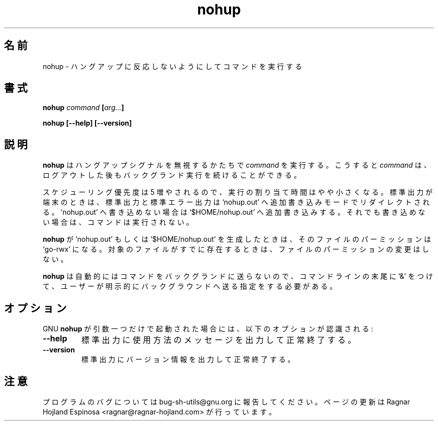 .\" You may copy, distribute and modify under the terms of the LDP General
.\" Public License as specified in the LICENSE file that comes with the
.\" gnumaniak distribution
.\"
.\" The author kindly requests that no comments regarding the "better"
.\" suitability or up-to-date notices of any info documentation alternative
.\" is added without contacting him first.
.\"
.\" (C) 1999-2002 Ragnar Hojland Espinosa <ragnar@ragnar-hojland.com>
.\"
.\"     GNU nohup man page
.\"     man pages are NOT obsolete!
.\"     <ragnar@ragnar-hojland.com>
.\"
.\" Japanese Version Copyright (c) 2000 NAKANO Takeo all rights reserved.
.\" Translated Sun 12 Mar 2000 by NAKANO Takeo <nakano@apm.seikei.ac.jp>
.\" 
.TH nohup 1 "18 June 2002" "GNU Shell Utilities 2.1"
.\"O .SH NAME
.\"O nohup \- run a command immune to hangups
.SH 名前
nohup \- ハングアップに反応しないようにしてコマンドを実行する
.\"O .SH SYNOPSIS
.SH 書式
.BI nohup " command " [ arg... ]
.sp
.B nohup [\-\-help] [-\-version]
.\"O .SH DESCRIPTION
.SH 説明
.\"O .B nohup
.\"O runs the given
.\"O .I command
.\"O with hangup signals ignored so that the command can continue running in
.\"O the background after you log out.
.B nohup
はハングアップシグナルを無視するかたちで
.I command
を実行する。こうすると
.I command
は、ログアウトした後もバックグランド実行を続けることができる。
.PP
.\"O The scheduling priority increased by 5, so it has a slightly smaller
.\"O chance to run. If the standard output is a terminal, it and the standard error
.\"O are redirected so that they are appended to the file `nohup.out'; if that
.\"O cannot be written to, they are appended to the file `$HOME/nohup.out'.
.\"O If that cannot be written to, the command is not run.
スケジューリング優先度は 5 増やされるので、
実行の割り当て時間はやや小さくなる。
標準出力が端末のときは、
標準出力と標準エラー出力は `nohup.out'
へ追加書き込みモードでリダイレクトされる。 `nohup.out'
へ書き込めない場合は `$HOME/nohup.out' へ追加書き込みする。
それでも書き込めない場合は、コマンドは実行されない。
.PP
.\"O If
.\"O .B nohup
.\"O creates the file `nohup.out' or `$HOME/nohup.out', it creates it with
.\"O `go-rwx' permissions.  It does not change the permissions of those files
.\"O if they already existed.
.B nohup
が 'nohup.out' もしくは '$HOME/nohup.out' を生成したときは、
そのファイルのパーミッションは `go-rwx' になる。
対象のファイルがすでに存在するときは、
ファイルのパーミッションの変更はしない。
.PP
.\"O .B nohup
.\"O does not automatically put the command it runs in the background; you
.\"O must do that explicitly, by ending the command line with an `&'.
.B nohup
は自動的にはコマンドをバックグランドに送らないので、
コマンドラインの末尾に `&' をつけて、
ユーザーが明示的にバックグラウンドへ送る指定をする必要がある。
.\"O .SH OPTIONS
.SH オプション
.\"O When GNU
.\"O .B nohup
.\"O is invoked with exactly one argument, the following options are recognized:
GNU
.B nohup
が引数一つだけで起動された場合には、
以下のオプションが認識される:
.TP
.B "\-\-help"
.\"O Print a usage message on standard output and exit successfully.
標準出力に使用方法のメッセージを出力して正常終了する。
.TP
.B "\-\-version"
.\"O Print version information on standard output then exit successfully.
標準出力にバージョン情報を出力して正常終了する。
.\"O .SH NOTES
.SH 注意
.\"O Report bugs to bug-sh-utils@gnu.org.
.\"O Page updated by Ragnar Hojland Espinosa <ragnar@ragnar-hojland.com>
プログラムのバグについては bug-sh-utils@gnu.org に報告してください。
ページの更新は Ragnar Hojland Espinosa <ragnar@ragnar-hojland.com> が行っています。
